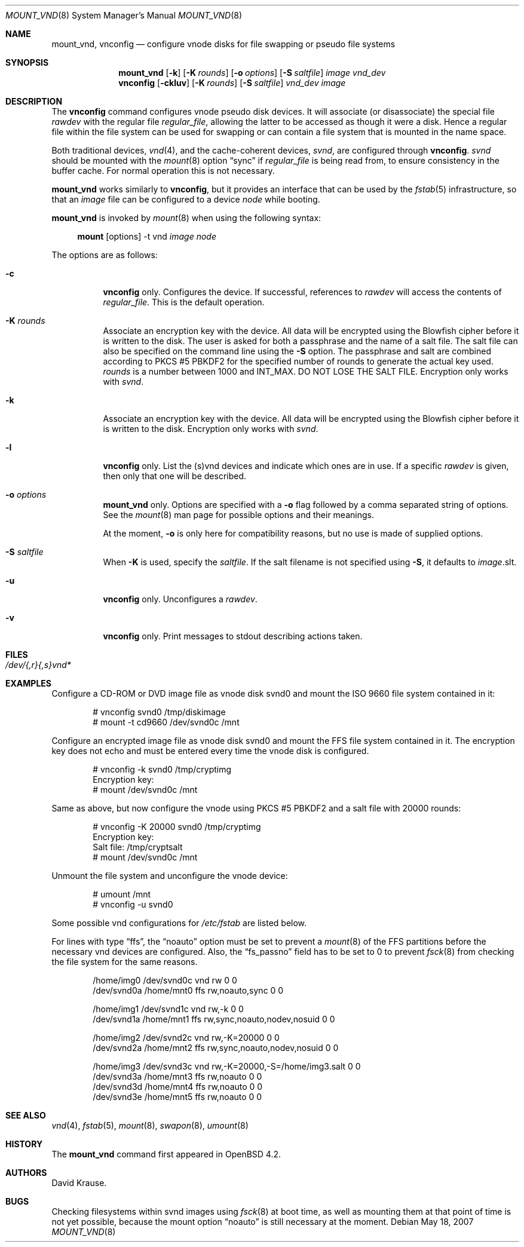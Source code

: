 .\"	$OpenBSD: mount_vnd.8,v 1.5 2007/05/26 23:04:20 jmc Exp $
.\"
.\" Copyright (c) 1993 University of Utah.
.\" Copyright (c) 1980, 1989, 1991, 1993
.\"	The Regents of the University of California.  All rights reserved.
.\"
.\" This code is derived from software contributed to Berkeley by
.\" the Systems Programming Group of the University of Utah Computer
.\" Science Department.
.\"
.\" Redistribution and use in source and binary forms, with or without
.\" modification, are permitted provided that the following conditions
.\" are met:
.\" 1. Redistributions of source code must retain the above copyright
.\"    notice, this list of conditions and the following disclaimer.
.\" 2. Redistributions in binary form must reproduce the above copyright
.\"    notice, this list of conditions and the following disclaimer in the
.\"    documentation and/or other materials provided with the distribution.
.\" 3. Neither the name of the University nor the names of its contributors
.\"    may be used to endorse or promote products derived from this software
.\"    without specific prior written permission.
.\"
.\" THIS SOFTWARE IS PROVIDED BY THE REGENTS AND CONTRIBUTORS ``AS IS'' AND
.\" ANY EXPRESS OR IMPLIED WARRANTIES, INCLUDING, BUT NOT LIMITED TO, THE
.\" IMPLIED WARRANTIES OF MERCHANTABILITY AND FITNESS FOR A PARTICULAR PURPOSE
.\" ARE DISCLAIMED.  IN NO EVENT SHALL THE REGENTS OR CONTRIBUTORS BE LIABLE
.\" FOR ANY DIRECT, INDIRECT, INCIDENTAL, SPECIAL, EXEMPLARY, OR CONSEQUENTIAL
.\" DAMAGES (INCLUDING, BUT NOT LIMITED TO, PROCUREMENT OF SUBSTITUTE GOODS
.\" OR SERVICES; LOSS OF USE, DATA, OR PROFITS; OR BUSINESS INTERRUPTION)
.\" HOWEVER CAUSED AND ON ANY THEORY OF LIABILITY, WHETHER IN CONTRACT, STRICT
.\" LIABILITY, OR TORT (INCLUDING NEGLIGENCE OR OTHERWISE) ARISING IN ANY WAY
.\" OUT OF THE USE OF THIS SOFTWARE, EVEN IF ADVISED OF THE POSSIBILITY OF
.\" SUCH DAMAGE.
.\"
.\"     @(#)vnconfig.8	8.1 (Berkeley) 6/5/93
.\"
.\"
.\" Copyright (c) 2007 Alexander von Gernler <grunk@openbsd.org>
.\"
.\" Permission to use, copy, modify, and distribute this software for any
.\" purpose with or without fee is hereby granted, provided that the above
.\" copyright notice and this permission notice appear in all copies.
.\"
.\" THE SOFTWARE IS PROVIDED "AS IS" AND THE AUTHOR DISCLAIMS ALL WARRANTIES
.\" WITH REGARD TO THIS SOFTWARE INCLUDING ALL IMPLIED WARRANTIES OF
.\" MERCHANTABILITY AND FITNESS. IN NO EVENT SHALL THE AUTHOR BE LIABLE FOR
.\" ANY SPECIAL, DIRECT, INDIRECT, OR CONSEQUENTIAL DAMAGES OR ANY DAMAGES
.\" WHATSOEVER RESULTING FROM LOSS OF USE, DATA OR PROFITS, WHETHER IN AN
.\" ACTION OF CONTRACT, NEGLIGENCE OR OTHER TORTIOUS ACTION, ARISING OUT OF
.\" OR IN CONNECTION WITH THE USE OR PERFORMANCE OF THIS SOFTWARE.
.\"
.Dd May 18, 2007
.Dt MOUNT_VND 8
.Os
.Sh NAME
.Nm mount_vnd ,
.Nm vnconfig
.Nd "configure vnode disks for file swapping or pseudo file systems"
.Sh SYNOPSIS
.Nm mount_vnd
.Bk -words
.Op Fl k
.Op Fl K Ar rounds
.Op Fl o Ar options
.Op Fl S Ar saltfile
.Ar image
.Ar vnd_dev
.Ek
.Nm vnconfig
.Bk -words
.Op Fl ckluv
.Op Fl K Ar rounds
.Op Fl S Ar saltfile
.Ar vnd_dev
.Ar image
.Ek
.Sh DESCRIPTION
The
.Nm vnconfig
command configures vnode pseudo disk devices.
It will associate (or disassociate) the special file
.Ar rawdev
with the regular file
.Ar regular_file ,
allowing the latter to be accessed as though it were a disk.
Hence a regular file within the file system can be used for swapping
or can contain a file system that is mounted in the name space.
.Pp
Both traditional devices,
.Xr vnd 4 ,
and the cache-coherent devices,
.Pa svnd ,
are configured through
.Nm vnconfig .
.Pa svnd
should be mounted with the
.Xr mount 8
option
.Dq sync
if
.Ar regular_file
is being read from,
to ensure consistency in the buffer cache.
For normal operation this is not necessary.
.Pp
.Nm mount_vnd
works similarly to
.Nm vnconfig ,
but it provides an interface that can be used by the
.Xr fstab 5
infrastructure, so that an
.Ar image
file can be configured to a device
.Ar node
while booting.
.Pp
.Nm mount_vnd
is invoked by
.Xr mount 8
when using the following syntax:
.Bd -ragged -offset 4n
.Nm mount Op options
-t vnd
.Ar image Ar node
.Ed
.Pp
The options are as follows:
.Bl -tag -width Ds
.It Fl c
.Nm vnconfig
only.
Configures the device.
If successful, references to
.Ar rawdev
will access the contents of
.Ar regular_file .
This is the default operation.
.It Fl K Ar rounds
Associate an encryption key with the device.
All data will be encrypted using the Blowfish cipher before it is
written to the disk.
The user is asked for both a passphrase and the name of a salt file.
The salt file can also be specified on the command line using the
.Fl S
option.
The passphrase and salt are combined according to PKCS #5 PBKDF2 for the
specified number of
rounds to generate the actual key used.
.Ar rounds
is a number between 1000 and
.Dv INT_MAX .
DO NOT LOSE THE SALT FILE.
Encryption only works with
.Pa svnd .
.It Fl k
Associate an encryption key with the device.
All data will be encrypted using the Blowfish cipher before it is
written to the disk.
Encryption only works with
.Pa svnd .
.It Fl l
.Nm vnconfig
only.
List the (s)vnd devices and indicate which ones are in use.
If a specific
.Ar rawdev
is given, then only that one will be described.
.It Fl o Ar options
.Nm mount_vnd
only.
Options are specified with a
.Fl o
flag followed by a comma separated string of options.
See the
.Xr mount 8
man page for possible options and their meanings.
.Pp
At the moment,
.Fl o
is only here for compatibility reasons, but no use is made of supplied
options.
.It Fl S Ar saltfile
When
.Fl K
is used, specify the
.Pa saltfile .
If the salt filename is not specified using
.Fl S ,
it defaults to
.Ar image Ns .slt .
.It Fl u
.Nm vnconfig
only.
Unconfigures a
.Ar rawdev .
.It Fl v
.Nm vnconfig
only.
Print messages to stdout describing actions taken.
.El
.Sh FILES
.Bl -tag -width /etc/rvnd?? -compact
.It Pa /dev/{,r}{,s}vnd*
.El
.Sh EXAMPLES
Configure a CD-ROM or DVD image file as vnode disk svnd0
and mount the ISO 9660 file system contained in it:
.Bd -literal -offset indent
# vnconfig svnd0 /tmp/diskimage
# mount -t cd9660 /dev/svnd0c /mnt
.Ed
.Pp
Configure an encrypted image file as vnode disk svnd0 and mount the FFS
file system contained in it.
The encryption key does not echo and must be entered every time
the vnode disk is configured.
.Bd -literal -offset indent
# vnconfig -k svnd0 /tmp/cryptimg
Encryption key:
# mount /dev/svnd0c /mnt
.Ed
.Pp
Same as above, but now configure the vnode using PKCS #5 PBKDF2 and
a salt file with 20000 rounds:
.Bd -literal -offset indent
# vnconfig -K 20000 svnd0 /tmp/cryptimg
Encryption key:
Salt file: /tmp/cryptsalt
# mount /dev/svnd0c /mnt
.Ed
.Pp
Unmount the file system and unconfigure the vnode device:
.Bd -literal -offset indent
# umount /mnt
# vnconfig -u svnd0
.Ed
.Pp
Some possible vnd configurations for
.Pa /etc/fstab
are listed below.
.Pp
For lines with type
.Dq ffs ,
the
.Dq noauto
option must be set to prevent a
.Xr mount 8
of the FFS partitions
before the necessary vnd devices are configured.
Also, the
.Dq fs_passno
field has to be set to 0 to prevent
.Xr fsck 8
from checking the file system for the same reasons.
.Bd -literal -offset indent
/home/img0 /dev/svnd0c vnd rw             0 0
/dev/svnd0a /home/mnt0 ffs rw,noauto,sync 0 0

/home/img1 /dev/svnd1c vnd rw,-k                       0 0
/dev/svnd1a /home/mnt1 ffs rw,sync,noauto,nodev,nosuid 0 0

/home/img2 /dev/svnd2c vnd rw,-K=20000                 0 0
/dev/svnd2a /home/mnt2 ffs rw,sync,noauto,nodev,nosuid 0 0

/home/img3 /dev/svnd3c vnd rw,-K=20000,-S=/home/img3.salt 0 0
/dev/svnd3a /home/mnt3 ffs rw,noauto                      0 0
/dev/svnd3d /home/mnt4 ffs rw,noauto                      0 0
/dev/svnd3e /home/mnt5 ffs rw,noauto                      0 0
.Ed
.Sh SEE ALSO
.Xr vnd 4 ,
.Xr fstab 5 ,
.Xr mount 8 ,
.Xr swapon 8 ,
.Xr umount 8
.Sh HISTORY
The
.Nm
command first appeared in
.Ox 4.2 .
.Sh AUTHORS
.An David Krause .
.Sh BUGS
Checking filesystems within svnd images using
.Xr fsck 8
at boot time, as well as mounting them at that point of time is not yet
possible, because the mount option
.Dq noauto
is still necessary at the moment.
